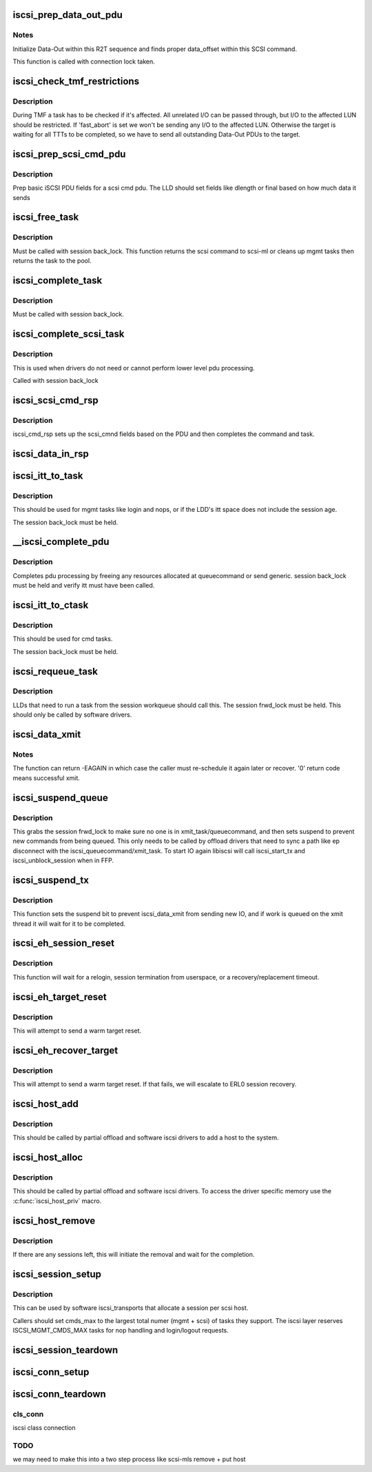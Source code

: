 .. -*- coding: utf-8; mode: rst -*-
.. src-file: drivers/scsi/libiscsi.c

.. _`iscsi_prep_data_out_pdu`:

iscsi_prep_data_out_pdu
=======================

.. c:function:: void iscsi_prep_data_out_pdu(struct iscsi_task *task, struct iscsi_r2t_info *r2t, struct iscsi_data *hdr)

    initialize Data-Out

    :param struct iscsi_task \*task:
        scsi command task

    :param struct iscsi_r2t_info \*r2t:
        R2T info

    :param struct iscsi_data \*hdr:
        iscsi data in pdu

.. _`iscsi_prep_data_out_pdu.notes`:

Notes
-----

Initialize Data-Out within this R2T sequence and finds
proper data_offset within this SCSI command.

This function is called with connection lock taken.

.. _`iscsi_check_tmf_restrictions`:

iscsi_check_tmf_restrictions
============================

.. c:function:: int iscsi_check_tmf_restrictions(struct iscsi_task *task, int opcode)

    check if a task is affected by TMF

    :param struct iscsi_task \*task:
        iscsi task

    :param int opcode:
        opcode to check for

.. _`iscsi_check_tmf_restrictions.description`:

Description
-----------

During TMF a task has to be checked if it's affected.
All unrelated I/O can be passed through, but I/O to the
affected LUN should be restricted.
If 'fast_abort' is set we won't be sending any I/O to the
affected LUN.
Otherwise the target is waiting for all TTTs to be completed,
so we have to send all outstanding Data-Out PDUs to the target.

.. _`iscsi_prep_scsi_cmd_pdu`:

iscsi_prep_scsi_cmd_pdu
=======================

.. c:function:: int iscsi_prep_scsi_cmd_pdu(struct iscsi_task *task)

    prep iscsi scsi cmd pdu

    :param struct iscsi_task \*task:
        iscsi task

.. _`iscsi_prep_scsi_cmd_pdu.description`:

Description
-----------

Prep basic iSCSI PDU fields for a scsi cmd pdu. The LLD should set
fields like dlength or final based on how much data it sends

.. _`iscsi_free_task`:

iscsi_free_task
===============

.. c:function:: void iscsi_free_task(struct iscsi_task *task)

    free a task

    :param struct iscsi_task \*task:
        iscsi cmd task

.. _`iscsi_free_task.description`:

Description
-----------

Must be called with session back_lock.
This function returns the scsi command to scsi-ml or cleans
up mgmt tasks then returns the task to the pool.

.. _`iscsi_complete_task`:

iscsi_complete_task
===================

.. c:function:: void iscsi_complete_task(struct iscsi_task *task, int state)

    finish a task

    :param struct iscsi_task \*task:
        iscsi cmd task

    :param int state:
        state to complete task with

.. _`iscsi_complete_task.description`:

Description
-----------

Must be called with session back_lock.

.. _`iscsi_complete_scsi_task`:

iscsi_complete_scsi_task
========================

.. c:function:: void iscsi_complete_scsi_task(struct iscsi_task *task, uint32_t exp_cmdsn, uint32_t max_cmdsn)

    finish scsi task normally

    :param struct iscsi_task \*task:
        iscsi task for scsi cmd

    :param uint32_t exp_cmdsn:
        expected cmd sn in cpu format

    :param uint32_t max_cmdsn:
        max cmd sn in cpu format

.. _`iscsi_complete_scsi_task.description`:

Description
-----------

This is used when drivers do not need or cannot perform
lower level pdu processing.

Called with session back_lock

.. _`iscsi_scsi_cmd_rsp`:

iscsi_scsi_cmd_rsp
==================

.. c:function:: void iscsi_scsi_cmd_rsp(struct iscsi_conn *conn, struct iscsi_hdr *hdr, struct iscsi_task *task, char *data, int datalen)

    SCSI Command Response processing

    :param struct iscsi_conn \*conn:
        iscsi connection

    :param struct iscsi_hdr \*hdr:
        iscsi header

    :param struct iscsi_task \*task:
        scsi command task

    :param char \*data:
        cmd data buffer

    :param int datalen:
        len of buffer

.. _`iscsi_scsi_cmd_rsp.description`:

Description
-----------

iscsi_cmd_rsp sets up the scsi_cmnd fields based on the PDU and
then completes the command and task.

.. _`iscsi_data_in_rsp`:

iscsi_data_in_rsp
=================

.. c:function:: void iscsi_data_in_rsp(struct iscsi_conn *conn, struct iscsi_hdr *hdr, struct iscsi_task *task)

    SCSI Data-In Response processing

    :param struct iscsi_conn \*conn:
        iscsi connection

    :param struct iscsi_hdr \*hdr:
        iscsi pdu

    :param struct iscsi_task \*task:
        scsi command task

.. _`iscsi_itt_to_task`:

iscsi_itt_to_task
=================

.. c:function:: struct iscsi_task *iscsi_itt_to_task(struct iscsi_conn *conn, itt_t itt)

    look up task by itt

    :param struct iscsi_conn \*conn:
        iscsi connection

    :param itt_t itt:
        itt

.. _`iscsi_itt_to_task.description`:

Description
-----------

This should be used for mgmt tasks like login and nops, or if
the LDD's itt space does not include the session age.

The session back_lock must be held.

.. _`__iscsi_complete_pdu`:

__iscsi_complete_pdu
====================

.. c:function:: int __iscsi_complete_pdu(struct iscsi_conn *conn, struct iscsi_hdr *hdr, char *data, int datalen)

    complete pdu

    :param struct iscsi_conn \*conn:
        iscsi conn

    :param struct iscsi_hdr \*hdr:
        iscsi header

    :param char \*data:
        data buffer

    :param int datalen:
        len of data buffer

.. _`__iscsi_complete_pdu.description`:

Description
-----------

Completes pdu processing by freeing any resources allocated at
queuecommand or send generic. session back_lock must be held and verify
itt must have been called.

.. _`iscsi_itt_to_ctask`:

iscsi_itt_to_ctask
==================

.. c:function:: struct iscsi_task *iscsi_itt_to_ctask(struct iscsi_conn *conn, itt_t itt)

    look up ctask by itt

    :param struct iscsi_conn \*conn:
        iscsi connection

    :param itt_t itt:
        itt

.. _`iscsi_itt_to_ctask.description`:

Description
-----------

This should be used for cmd tasks.

The session back_lock must be held.

.. _`iscsi_requeue_task`:

iscsi_requeue_task
==================

.. c:function:: void iscsi_requeue_task(struct iscsi_task *task)

    requeue task to run from session workqueue

    :param struct iscsi_task \*task:
        task to requeue

.. _`iscsi_requeue_task.description`:

Description
-----------

LLDs that need to run a task from the session workqueue should call
this. The session frwd_lock must be held. This should only be called
by software drivers.

.. _`iscsi_data_xmit`:

iscsi_data_xmit
===============

.. c:function:: int iscsi_data_xmit(struct iscsi_conn *conn)

    xmit any command into the scheduled connection

    :param struct iscsi_conn \*conn:
        iscsi connection

.. _`iscsi_data_xmit.notes`:

Notes
-----

The function can return -EAGAIN in which case the caller must
re-schedule it again later or recover. '0' return code means
successful xmit.

.. _`iscsi_suspend_queue`:

iscsi_suspend_queue
===================

.. c:function:: void iscsi_suspend_queue(struct iscsi_conn *conn)

    suspend iscsi_queuecommand

    :param struct iscsi_conn \*conn:
        iscsi conn to stop queueing IO on

.. _`iscsi_suspend_queue.description`:

Description
-----------

This grabs the session frwd_lock to make sure no one is in
xmit_task/queuecommand, and then sets suspend to prevent
new commands from being queued. This only needs to be called
by offload drivers that need to sync a path like ep disconnect
with the iscsi_queuecommand/xmit_task. To start IO again libiscsi
will call iscsi_start_tx and iscsi_unblock_session when in FFP.

.. _`iscsi_suspend_tx`:

iscsi_suspend_tx
================

.. c:function:: void iscsi_suspend_tx(struct iscsi_conn *conn)

    suspend iscsi_data_xmit

    :param struct iscsi_conn \*conn:
        iscsi conn tp stop processing IO on.

.. _`iscsi_suspend_tx.description`:

Description
-----------

This function sets the suspend bit to prevent iscsi_data_xmit
from sending new IO, and if work is queued on the xmit thread
it will wait for it to be completed.

.. _`iscsi_eh_session_reset`:

iscsi_eh_session_reset
======================

.. c:function:: int iscsi_eh_session_reset(struct scsi_cmnd *sc)

    drop session and attempt relogin

    :param struct scsi_cmnd \*sc:
        scsi command

.. _`iscsi_eh_session_reset.description`:

Description
-----------

This function will wait for a relogin, session termination from
userspace, or a recovery/replacement timeout.

.. _`iscsi_eh_target_reset`:

iscsi_eh_target_reset
=====================

.. c:function:: int iscsi_eh_target_reset(struct scsi_cmnd *sc)

    reset target

    :param struct scsi_cmnd \*sc:
        scsi command

.. _`iscsi_eh_target_reset.description`:

Description
-----------

This will attempt to send a warm target reset.

.. _`iscsi_eh_recover_target`:

iscsi_eh_recover_target
=======================

.. c:function:: int iscsi_eh_recover_target(struct scsi_cmnd *sc)

    reset target and possibly the session

    :param struct scsi_cmnd \*sc:
        scsi command

.. _`iscsi_eh_recover_target.description`:

Description
-----------

This will attempt to send a warm target reset. If that fails,
we will escalate to ERL0 session recovery.

.. _`iscsi_host_add`:

iscsi_host_add
==============

.. c:function:: int iscsi_host_add(struct Scsi_Host *shost, struct device *pdev)

    add host to system

    :param struct Scsi_Host \*shost:
        scsi host

    :param struct device \*pdev:
        parent device

.. _`iscsi_host_add.description`:

Description
-----------

This should be called by partial offload and software iscsi drivers
to add a host to the system.

.. _`iscsi_host_alloc`:

iscsi_host_alloc
================

.. c:function:: struct Scsi_Host *iscsi_host_alloc(struct scsi_host_template *sht, int dd_data_size, bool xmit_can_sleep)

    allocate a host and driver data

    :param struct scsi_host_template \*sht:
        scsi host template

    :param int dd_data_size:
        driver host data size

    :param bool xmit_can_sleep:
        bool indicating if LLD will queue IO from a work queue

.. _`iscsi_host_alloc.description`:

Description
-----------

This should be called by partial offload and software iscsi drivers.
To access the driver specific memory use the \ :c:func:`iscsi_host_priv`\  macro.

.. _`iscsi_host_remove`:

iscsi_host_remove
=================

.. c:function:: void iscsi_host_remove(struct Scsi_Host *shost)

    remove host and sessions

    :param struct Scsi_Host \*shost:
        scsi host

.. _`iscsi_host_remove.description`:

Description
-----------

If there are any sessions left, this will initiate the removal and wait
for the completion.

.. _`iscsi_session_setup`:

iscsi_session_setup
===================

.. c:function:: struct iscsi_cls_session *iscsi_session_setup(struct iscsi_transport *iscsit, struct Scsi_Host *shost, uint16_t cmds_max, int dd_size, int cmd_task_size, uint32_t initial_cmdsn, unsigned int id)

    create iscsi cls session and host and session

    :param struct iscsi_transport \*iscsit:
        iscsi transport template

    :param struct Scsi_Host \*shost:
        scsi host

    :param uint16_t cmds_max:
        session can queue

    :param int dd_size:
        *undescribed*

    :param int cmd_task_size:
        LLD task private data size

    :param uint32_t initial_cmdsn:
        initial CmdSN

    :param unsigned int id:
        *undescribed*

.. _`iscsi_session_setup.description`:

Description
-----------

This can be used by software iscsi_transports that allocate
a session per scsi host.

Callers should set cmds_max to the largest total numer (mgmt + scsi) of
tasks they support. The iscsi layer reserves ISCSI_MGMT_CMDS_MAX tasks
for nop handling and login/logout requests.

.. _`iscsi_session_teardown`:

iscsi_session_teardown
======================

.. c:function:: void iscsi_session_teardown(struct iscsi_cls_session *cls_session)

    destroy session, host, and cls_session

    :param struct iscsi_cls_session \*cls_session:
        iscsi session

.. _`iscsi_conn_setup`:

iscsi_conn_setup
================

.. c:function:: struct iscsi_cls_conn *iscsi_conn_setup(struct iscsi_cls_session *cls_session, int dd_size, uint32_t conn_idx)

    create iscsi_cls_conn and iscsi_conn

    :param struct iscsi_cls_session \*cls_session:
        iscsi_cls_session

    :param int dd_size:
        private driver data size

    :param uint32_t conn_idx:
        cid

.. _`iscsi_conn_teardown`:

iscsi_conn_teardown
===================

.. c:function:: void iscsi_conn_teardown(struct iscsi_cls_conn *cls_conn)

    teardown iscsi connection

    :param struct iscsi_cls_conn \*cls_conn:
        *undescribed*

.. _`iscsi_conn_teardown.cls_conn`:

cls_conn
--------

iscsi class connection

.. _`iscsi_conn_teardown.todo`:

TODO
----

we may need to make this into a two step process
like scsi-mls remove + put host

.. This file was automatic generated / don't edit.

